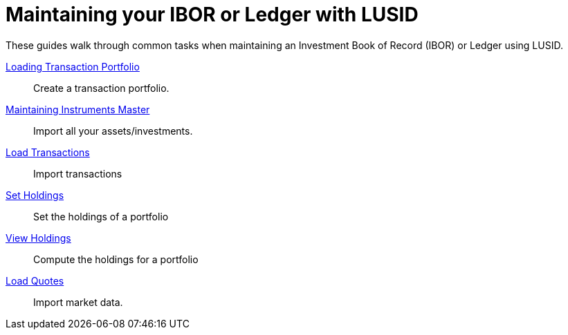 = Maintaining your IBOR or Ledger with LUSID


These guides walk through common tasks when maintaining an Investment Book of Record (IBOR) or Ledger using LUSID.

xref:lusid:how-to/load-transaction-portfolio.adoc[Loading Transaction Portfolio] ::
Create a transaction portfolio.

xref:lusid:how-to/maintain-instruments-master.adoc[Maintaining Instruments Master] ::
Import all your assets/investments.

xref:lusid:how-to/load-transactions.adoc[Load Transactions] ::
Import transactions

xref:lusid:how-to/set-holdings.adoc[Set Holdings] ::
Set the holdings of a portfolio

xref:lusid:how-to/view-holdings.adoc[View Holdings] ::
Compute the holdings for a portfolio

xref:lusid:how-to/load-quotes.adoc[Load Quotes] ::
Import market data.